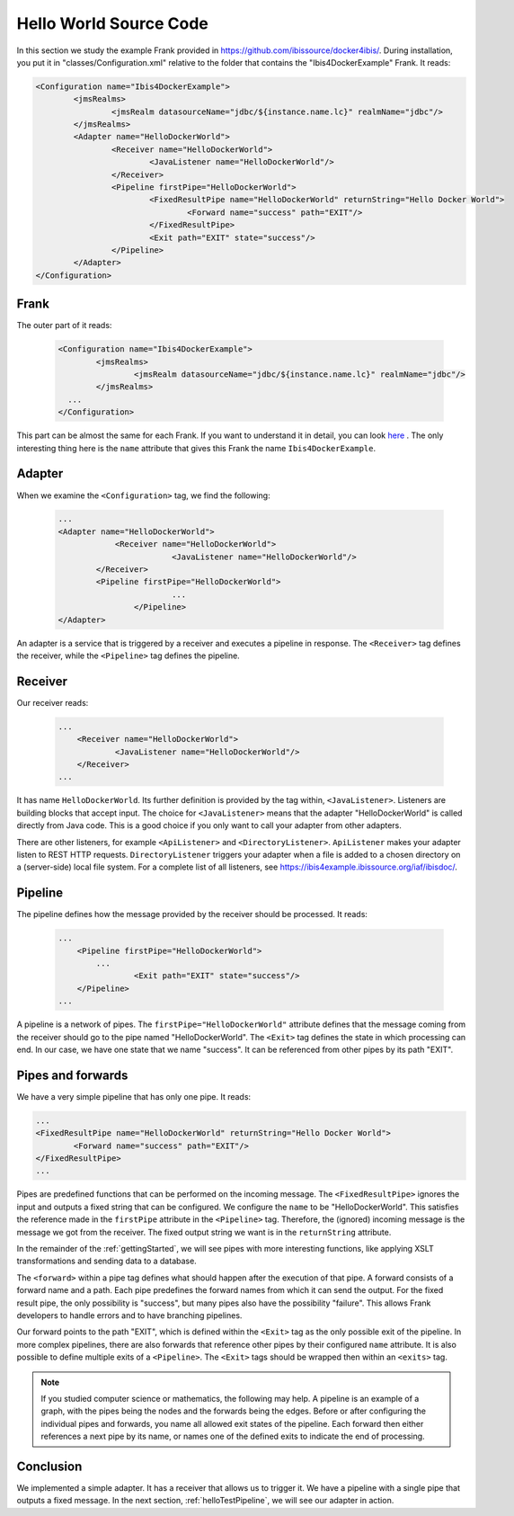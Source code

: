 .. _helloIbis:

Hello World Source Code
=======================

In this section we study the example Frank provided in https://github.com/ibissource/docker4ibis/.
During installation, you put it in "classes/Configuration.xml" relative to the folder that contains
the "Ibis4DockerExample" Frank. It reads:

.. code-block:: XML

   <Configuration name="Ibis4DockerExample">
	   <jmsRealms>
		   <jmsRealm datasourceName="jdbc/${instance.name.lc}" realmName="jdbc"/>
	   </jmsRealms>
	   <Adapter name="HelloDockerWorld">
		   <Receiver name="HelloDockerWorld">
			   <JavaListener name="HelloDockerWorld"/>
		   </Receiver>
		   <Pipeline firstPipe="HelloDockerWorld">
			   <FixedResultPipe name="HelloDockerWorld" returnString="Hello Docker World">
				   <Forward name="success" path="EXIT"/>
			   </FixedResultPipe>
			   <Exit path="EXIT" state="success"/>
		   </Pipeline>
	   </Adapter>
   </Configuration>

Frank
-----

The outer part of it reads:

  .. code-block:: XML

     <Configuration name="Ibis4DockerExample">
	     <jmsRealms>
		     <jmsRealm datasourceName="jdbc/${instance.name.lc}" realmName="jdbc"/>
	     </jmsRealms>
       ...
     </Configuration>

This part can be almost the same for each Frank. If you want to understand
it in detail, you can look `here <https://www.w3schools.com/xml/>`_ .
The only interesting thing here is the ``name`` attribute that gives
this Frank the name ``Ibis4DockerExample``.

Adapter
-------

When we examine the ``<Configuration>`` tag, we find the following:

  .. code-block:: XML

     ...
     <Adapter name="HelloDockerWorld">
	         <Receiver name="HelloDockerWorld">
		             <JavaListener name="HelloDockerWorld"/>
             </Receiver>
             <Pipeline firstPipe="HelloDockerWorld">
		             ...
		     </Pipeline>
     </Adapter>
   
An adapter is a service that is triggered by a receiver and
executes a pipeline in response. The ``<Receiver>`` tag
defines the receiver, while the ``<Pipeline>`` tag defines the
pipeline.

Receiver
--------

Our receiver reads:

  .. code-block:: XML

     ...
	 <Receiver name="HelloDockerWorld">
	         <JavaListener name="HelloDockerWorld"/>
	 </Receiver>
     ...

It has name ``HelloDockerWorld``. Its further definition
is provided by the tag within, ``<JavaListener>``. Listeners
are building blocks that accept input. The choice for
``<JavaListener>`` means that the adapter "HelloDockerWorld" is
called directly from Java code. This is a good choice if you
only want to call your adapter from other adapters.

There are other listeners, for example ``<ApiListener>`` and
``<DirectoryListener>``. ``ApiListener`` makes your adapter
listen to REST HTTP requests. ``DirectoryListener``
triggers your adapter when a file is added
to a chosen directory on a (server-side) local file system.
For a complete list of all listeners, see
https://ibis4example.ibissource.org/iaf/ibisdoc/.


Pipeline
--------

The pipeline defines how the message provided by the receiver
should be processed. It reads:

  .. code-block:: XML

     ...
	 <Pipeline firstPipe="HelloDockerWorld">
             ...
		     <Exit path="EXIT" state="success"/>
	 </Pipeline>
     ...

A pipeline is a network of pipes. The ``firstPipe="HelloDockerWorld"``
attribute defines that the message coming from the receiver should go
to the pipe named "HelloDockerWorld". The ``<Exit>`` tag defines 
the state in which processing can end. In our case,
we have one state that we name "success". It can be
referenced from other pipes by its path "EXIT".

Pipes and forwards
------------------

We have a very simple pipeline that has only one pipe.
It reads:

.. code-block:: XML

   ...
   <FixedResultPipe name="HelloDockerWorld" returnString="Hello Docker World">
           <Forward name="success" path="EXIT"/>
   </FixedResultPipe>
   ...

Pipes are predefined functions that can be performed on
the incoming message. The ``<FixedResultPipe>`` ignores
the input and outputs a fixed string that can be configured.
We configure the ``name`` to be "HelloDockerWorld".
This satisfies the reference made in the
``firstPipe`` attribute in the ``<Pipeline>`` tag. Therefore,
the (ignored) incoming message is the message we got from the
receiver. The fixed output string we want is in the ``returnString``
attribute.

In the remainder of the :ref:`gettingStarted`, we will see
pipes with more interesting functions, like applying
XSLT transformations and sending data to a database.

The ``<forward>`` within a pipe tag defines what should happen after
the execution of that pipe. A forward consists of a forward
name and a path. Each pipe predefines the forward names from which
it can send the output. For the fixed result pipe, the only
possibility is "success", but many pipes also have
the possibility "failure". This allows Frank developers
to handle errors and to have branching pipelines.

Our forward points to the path "EXIT", which is defined
within the ``<Exit>`` tag as the only possible exit of the pipeline. In more
complex pipelines, there are also forwards that reference other
pipes by their configured ``name`` attribute. It is also possible to define
multiple exits of a ``<Pipeline>``. The ``<Exit>`` tags should be wrapped
then within an ``<exits>`` tag.

.. NOTE::

   If you studied computer science or mathematics, the following
   may help. A pipeline is an example of a graph, with the
   pipes being the nodes and the forwards being the edges.
   Before or after configuring the individual pipes and forwards,
   you name all allowed exit states of the pipeline. Each forward
   then either references a next pipe by its name, or names
   one of the defined exits to indicate the end of processing.

Conclusion
----------

We implemented a simple adapter. It has a receiver that allows
us to trigger it. We have a pipeline with a single pipe that
outputs a fixed message. In the next section, :ref:`helloTestPipeline`, we
will see our adapter in action.
